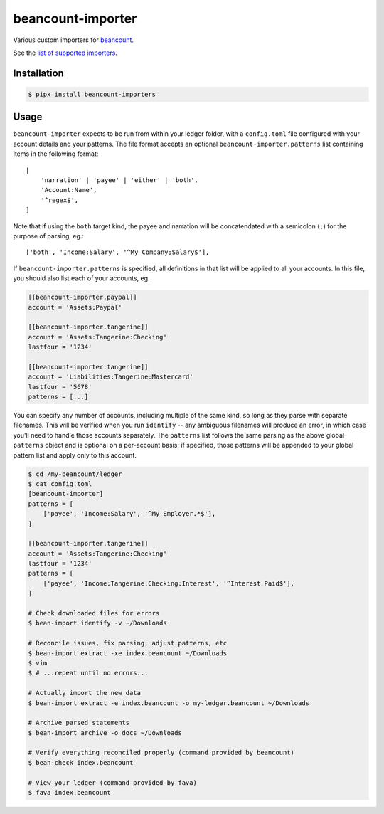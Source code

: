 beancount-importer
==================

Various custom importers for `beancount`_.

See the `list of supported importers`_.

Installation
------------

.. code-block:: console

    $ pipx install beancount-importers

Usage
-----

``beancount-importer`` expects to be run from within your ledger folder, with a
``config.toml`` file configured with your account details and your patterns.
The file format accepts an optional ``beancount-importer.patterns`` list
containing items in the following format::

    [
        'narration' | 'payee' | 'either' | 'both',
        'Account:Name',
        '^regex$',
    ]

Note that if using the ``both`` target kind, the payee and narration will be
concatendated with a semicolon (``;``) for the purpose of parsing, eg.::

    ['both', 'Income:Salary', '^My Company;Salary$'],

If ``beancount-importer.patterns`` is specified, all definitions in that list
will be applied to all your accounts. In this file, you should also list each
of your accounts, eg.

.. code-block:: toml

    [[beancount-importer.paypal]]
    account = 'Assets:Paypal'

    [[beancount-importer.tangerine]]
    account = 'Assets:Tangerine:Checking'
    lastfour = '1234'

    [[beancount-importer.tangerine]]
    account = 'Liabilities:Tangerine:Mastercard'
    lastfour = '5678'
    patterns = [...]

You can specify any number of accounts, including multiple of the same kind, so
long as they parse with separate filenames. This will be verified when you run
``identify`` -- any ambiguous filenames will produce an error, in which case
you'll need to handle those accounts separately. The ``patterns`` list follows
the same parsing as the above global ``patterns`` object and is optional on a
per-account basis; if specified, those patterns will be appended to your global
pattern list and apply only to this account.

.. code-block:: console

    $ cd /my-beancount/ledger
    $ cat config.toml
    [beancount-importer]
    patterns = [
        ['payee', 'Income:Salary', '^My Employer.*$'],
    ]

    [[beancount-importer.tangerine]]
    account = 'Assets:Tangerine:Checking'
    lastfour = '1234'
    patterns = [
        ['payee', 'Income:Tangerine:Checking:Interest', '^Interest Paid$'],
    ]

    # Check downloaded files for errors
    $ bean-import identify -v ~/Downloads

    # Reconcile issues, fix parsing, adjust patterns, etc
    $ bean-import extract -xe index.beancount ~/Downloads
    $ vim
    $ # ...repeat until no errors...

    # Actually import the new data
    $ bean-import extract -e index.beancount -o my-ledger.beancount ~/Downloads

    # Archive parsed statements
    $ bean-import archive -o docs ~/Downloads

    # Verify everything reconciled properly (command provided by beancount)
    $ bean-check index.beancount

    # View your ledger (command provided by fava)
    $ fava index.beancount

.. _beancount: https://beancount.github.io/
.. _list of supported importers: https://github.com/TheKevJames/beancount-importer/blob/master/beancount_importer/__init__.py

